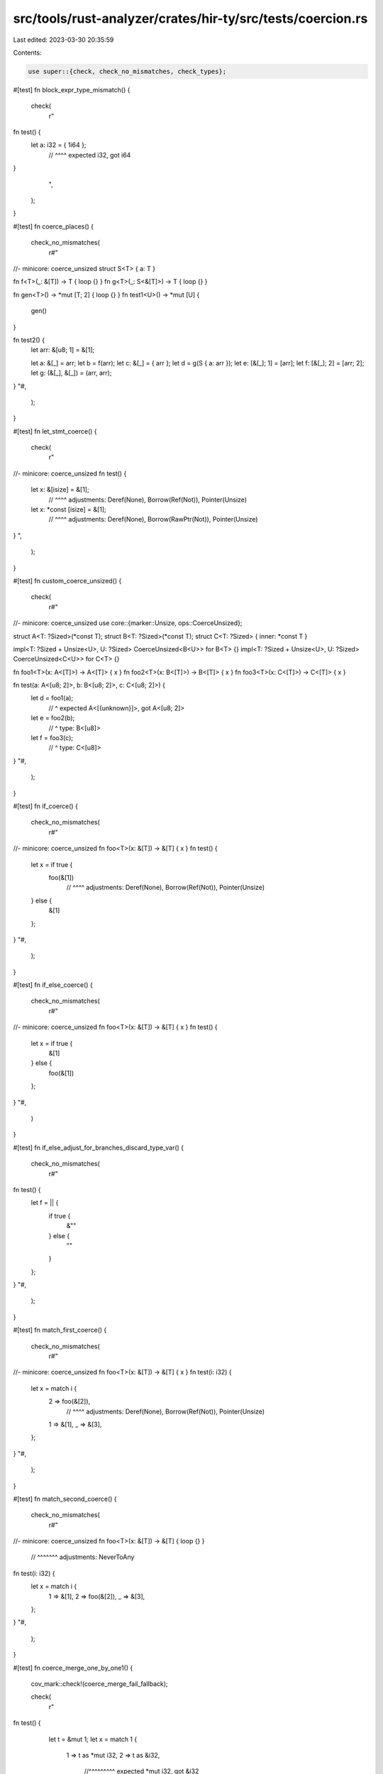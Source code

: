 src/tools/rust-analyzer/crates/hir-ty/src/tests/coercion.rs
===========================================================

Last edited: 2023-03-30 20:35:59

Contents:

.. code-block:: rs

    use super::{check, check_no_mismatches, check_types};

#[test]
fn block_expr_type_mismatch() {
    check(
        r"
fn test() {
    let a: i32 = { 1i64 };
                // ^^^^ expected i32, got i64
}
        ",
    );
}

#[test]
fn coerce_places() {
    check_no_mismatches(
        r#"
//- minicore: coerce_unsized
struct S<T> { a: T }

fn f<T>(_: &[T]) -> T { loop {} }
fn g<T>(_: S<&[T]>) -> T { loop {} }

fn gen<T>() -> *mut [T; 2] { loop {} }
fn test1<U>() -> *mut [U] {
    gen()
}

fn test2() {
    let arr: &[u8; 1] = &[1];

    let a: &[_] = arr;
    let b = f(arr);
    let c: &[_] = { arr };
    let d = g(S { a: arr });
    let e: [&[_]; 1] = [arr];
    let f: [&[_]; 2] = [arr; 2];
    let g: (&[_], &[_]) = (arr, arr);
}
"#,
    );
}

#[test]
fn let_stmt_coerce() {
    check(
        r"
//- minicore: coerce_unsized
fn test() {
    let x: &[isize] = &[1];
                   // ^^^^ adjustments: Deref(None), Borrow(Ref(Not)), Pointer(Unsize)
    let x: *const [isize] = &[1];
                         // ^^^^ adjustments: Deref(None), Borrow(RawPtr(Not)), Pointer(Unsize)
}
",
    );
}

#[test]
fn custom_coerce_unsized() {
    check(
        r#"
//- minicore: coerce_unsized
use core::{marker::Unsize, ops::CoerceUnsized};

struct A<T: ?Sized>(*const T);
struct B<T: ?Sized>(*const T);
struct C<T: ?Sized> { inner: *const T }

impl<T: ?Sized + Unsize<U>, U: ?Sized> CoerceUnsized<B<U>> for B<T> {}
impl<T: ?Sized + Unsize<U>, U: ?Sized> CoerceUnsized<C<U>> for C<T> {}

fn foo1<T>(x: A<[T]>) -> A<[T]> { x }
fn foo2<T>(x: B<[T]>) -> B<[T]> { x }
fn foo3<T>(x: C<[T]>) -> C<[T]> { x }

fn test(a: A<[u8; 2]>, b: B<[u8; 2]>, c: C<[u8; 2]>) {
    let d = foo1(a);
              // ^ expected A<[{unknown}]>, got A<[u8; 2]>
    let e = foo2(b);
     // ^ type: B<[u8]>
    let f = foo3(c);
     // ^ type: C<[u8]>
}
"#,
    );
}

#[test]
fn if_coerce() {
    check_no_mismatches(
        r#"
//- minicore: coerce_unsized
fn foo<T>(x: &[T]) -> &[T] { x }
fn test() {
    let x = if true {
        foo(&[1])
         // ^^^^ adjustments: Deref(None), Borrow(Ref(Not)), Pointer(Unsize)
    } else {
        &[1]
    };
}
"#,
    );
}

#[test]
fn if_else_coerce() {
    check_no_mismatches(
        r#"
//- minicore: coerce_unsized
fn foo<T>(x: &[T]) -> &[T] { x }
fn test() {
    let x = if true {
        &[1]
    } else {
        foo(&[1])
    };
}
"#,
    )
}

#[test]
fn if_else_adjust_for_branches_discard_type_var() {
    check_no_mismatches(
        r#"
fn test() {
    let f = || {
        if true {
            &""
        } else {
            ""
        }
    };
}
"#,
    );
}

#[test]
fn match_first_coerce() {
    check_no_mismatches(
        r#"
//- minicore: coerce_unsized
fn foo<T>(x: &[T]) -> &[T] { x }
fn test(i: i32) {
    let x = match i {
        2 => foo(&[2]),
              // ^^^^ adjustments: Deref(None), Borrow(Ref(Not)), Pointer(Unsize)
        1 => &[1],
        _ => &[3],
    };
}
"#,
    );
}

#[test]
fn match_second_coerce() {
    check_no_mismatches(
        r#"
//- minicore: coerce_unsized
fn foo<T>(x: &[T]) -> &[T] { loop {} }
                          // ^^^^^^^ adjustments: NeverToAny
fn test(i: i32) {
    let x = match i {
        1 => &[1],
        2 => foo(&[2]),
        _ => &[3],
    };
}
"#,
    );
}

#[test]
fn coerce_merge_one_by_one1() {
    cov_mark::check!(coerce_merge_fail_fallback);

    check(
        r"
fn test() {
    let t = &mut 1;
    let x = match 1 {
        1 => t as *mut i32,
        2 => t as &i32,
           //^^^^^^^^^ expected *mut i32, got &i32
        _ => t as *const i32,
          // ^^^^^^^^^^^^^^^ adjustments: Pointer(MutToConstPointer)

    };
    x;
  //^ type: *const i32

}
        ",
    );
}

#[test]
fn match_adjust_for_branches_discard_type_var() {
    check_no_mismatches(
        r#"
fn test() {
    let f = || {
        match 0i32 {
            0i32 => &"",
            _ => "",
        }
    };
}
"#,
    );
}

#[test]
fn return_coerce_unknown() {
    check_types(
        r"
fn foo() -> u32 {
    return unknown;
         //^^^^^^^ u32
}
        ",
    );
}

#[test]
fn coerce_autoderef() {
    check_no_mismatches(
        r"
struct Foo;
fn takes_ref_foo(x: &Foo) {}
fn test() {
    takes_ref_foo(&Foo);
    takes_ref_foo(&&Foo);
    takes_ref_foo(&&&Foo);
}",
    );
}

#[test]
fn coerce_autoderef_generic() {
    check_no_mismatches(
        r#"
struct Foo;
fn takes_ref<T>(x: &T) -> T { *x }
fn test() {
    takes_ref(&Foo);
    takes_ref(&&Foo);
    takes_ref(&&&Foo);
}
"#,
    );
}

#[test]
fn coerce_autoderef_block() {
    check_no_mismatches(
        r#"
//- minicore: deref
struct String {}
impl core::ops::Deref for String { type Target = str; }
fn takes_ref_str(x: &str) {}
fn returns_string() -> String { loop {} }
fn test() {
    takes_ref_str(&{ returns_string() });
               // ^^^^^^^^^^^^^^^^^^^^^ adjustments: Deref(None), Deref(Some(OverloadedDeref(Not))), Borrow(Ref(Not))
}
"#,
    );
}

#[test]
fn coerce_autoderef_implication_1() {
    check_no_mismatches(
        r"
//- minicore: deref
struct Foo<T>;
impl core::ops::Deref for Foo<u32> { type Target = (); }

fn takes_ref_foo<T>(x: &Foo<T>) {}
fn test() {
    let foo = Foo;
      //^^^ type: Foo<{unknown}>
    takes_ref_foo(&foo);

    let foo = Foo;
      //^^^ type: Foo<u32>
    let _: &() = &foo;
}",
    );
}

#[test]
fn coerce_autoderef_implication_2() {
    check(
        r"
//- minicore: deref
struct Foo<T>;
impl core::ops::Deref for Foo<u32> { type Target = (); }

fn takes_ref_foo<T>(x: &Foo<T>) {}
fn test() {
    let foo = Foo;
      //^^^ type: Foo<{unknown}>
    let _: &u32 = &Foo;
                //^^^^ expected &u32, got &Foo<{unknown}>
}",
    );
}

#[test]
fn closure_return_coerce() {
    check_no_mismatches(
        r"
fn foo() {
    let x = || {
        if true {
            return &1u32;
        }
        &&1u32
    };
}",
    );
}

#[test]
fn generator_yield_return_coerce() {
    check_no_mismatches(
        r#"
fn test() {
    let g = || {
        yield &1u32;
        yield &&1u32;
        if true {
            return &1u32;
        }
        &&1u32
    };
}
        "#,
    );
}

#[test]
fn assign_coerce() {
    check_no_mismatches(
        r"
//- minicore: deref
struct String;
impl core::ops::Deref for String { type Target = str; }
fn g(_text: &str) {}
fn f(text: &str) {
    let mut text = text;
    let tmp = String;
    text = &tmp;
    g(text);
}
",
    );
}

#[test]
fn destructuring_assign_coerce() {
    check_no_mismatches(
        r"
//- minicore: deref
struct String;
impl core::ops::Deref for String { type Target = str; }
fn g(_text: &str) {}
fn f(text: &str) {
    let mut text = text;
    let tmp = String;
    [text, _] = [&tmp, &tmp];
    g(text);
}
",
    );
}

#[test]
fn coerce_fn_item_to_fn_ptr() {
    check_no_mismatches(
        r"
fn foo(x: u32) -> isize { 1 }
fn test() {
    let f: fn(u32) -> isize = foo;
                           // ^^^ adjustments: Pointer(ReifyFnPointer)
    let f: unsafe fn(u32) -> isize = foo;
                                  // ^^^ adjustments: Pointer(ReifyFnPointer), Pointer(UnsafeFnPointer)
}",
    );
}

#[test]
fn coerce_fn_items_in_match_arms() {
    cov_mark::check!(coerce_fn_reification);

    check_types(
        r"
fn foo1(x: u32) -> isize { 1 }
fn foo2(x: u32) -> isize { 2 }
fn foo3(x: u32) -> isize { 3 }
fn test() {
    let x = match 1 {
        1 => foo1,
        2 => foo2,
        _ => foo3,
    };
    x;
  //^ fn(u32) -> isize
}",
    );
}

#[test]
fn coerce_closure_to_fn_ptr() {
    check_no_mismatches(
        r"
fn test() {
    let f: fn(u32) -> u32 = |x| x;
                         // ^^^^^ adjustments: Pointer(ClosureFnPointer(Safe))
    let f: unsafe fn(u32) -> u32 = |x| x;
                                // ^^^^^ adjustments: Pointer(ClosureFnPointer(Unsafe))
}",
    );
}

#[test]
fn coerce_placeholder_ref() {
    // placeholders should unify, even behind references
    check_no_mismatches(
        r"
struct S<T> { t: T }
impl<TT> S<TT> {
    fn get(&self) -> &TT {
        &self.t
    }
}",
    );
}

#[test]
fn coerce_unsize_array() {
    check_types(
        r#"
//- minicore: coerce_unsized
fn test() {
    let f: &[usize] = &[1, 2, 3];
                      //^ usize
}"#,
    );
}

#[test]
fn coerce_unsize_trait_object_simple() {
    check_types(
        r#"
//- minicore: coerce_unsized
trait Foo<T, U> {}
trait Bar<U, T, X>: Foo<T, U> {}
trait Baz<T, X>: Bar<usize, T, X> {}

struct S<T, X>;
impl<T, X> Foo<T, usize> for S<T, X> {}
impl<T, X> Bar<usize, T, X> for S<T, X> {}
impl<T, X> Baz<T, X> for S<T, X> {}

fn test() {
    let obj: &dyn Baz<i8, i16> = &S;
                                //^ S<i8, i16>
    let obj: &dyn Bar<_, i8, i16> = &S;
                                   //^ S<i8, i16>
    let obj: &dyn Foo<i8, _> = &S;
                              //^ S<i8, {unknown}>
}"#,
    );
}

#[test]
fn coerce_unsize_super_trait_cycle() {
    check_no_mismatches(
        r#"
//- minicore: coerce_unsized
trait A {}
trait B: C + A {}
trait C: B {}
trait D: C

struct S;
impl A for S {}
impl B for S {}
impl C for S {}
impl D for S {}

fn test() {
    let obj: &dyn D = &S;
    let obj: &dyn A = &S;
}
"#,
    );
}

#[test]
fn coerce_unsize_generic() {
    // FIXME: fix the type mismatches here
    check(
        r#"
//- minicore: coerce_unsized
struct Foo<T> { t: T };
struct Bar<T>(Foo<T>);

fn test() {
    let _: &Foo<[usize]> = &Foo { t: [1, 2, 3] };
                                   //^^^^^^^^^ expected [usize], got [usize; 3]
    let _: &Bar<[usize]> = &Bar(Foo { t: [1, 2, 3] });
                                       //^^^^^^^^^ expected [usize], got [usize; 3]
}
"#,
    );
}

#[test]
fn coerce_unsize_apit() {
    check(
        r#"
//- minicore: coerce_unsized
trait Foo {}

fn test(f: impl Foo, g: &(impl Foo + ?Sized)) {
    let _: &dyn Foo = &f;
    let _: &dyn Foo = g;
                    //^ expected &dyn Foo, got &impl Foo + ?Sized
}
        "#,
    );
}

#[test]
fn two_closures_lub() {
    check_types(
        r#"
fn foo(c: i32) {
    let add = |a: i32, b: i32| a + b;
    let sub = |a, b| a - b;
            //^^^^^^^^^^^^ |i32, i32| -> i32
    if c > 42 { add } else { sub };
  //^^^^^^^^^^^^^^^^^^^^^^^^^^^^^^ fn(i32, i32) -> i32
}
        "#,
    )
}

#[test]
fn match_diverging_branch_1() {
    check_types(
        r#"
enum Result<T> { Ok(T), Err }
fn parse<T>() -> T { loop {} }

fn test() -> i32 {
    let a = match parse() {
        Ok(val) => val,
        Err => return 0,
    };
    a
  //^ i32
}
        "#,
    )
}

#[test]
fn match_diverging_branch_2() {
    // same as 1 except for order of branches
    check_types(
        r#"
enum Result<T> { Ok(T), Err }
fn parse<T>() -> T { loop {} }

fn test() -> i32 {
    let a = match parse() {
        Err => return 0,
        Ok(val) => val,
    };
    a
  //^ i32
}
        "#,
    )
}

#[test]
fn panic_macro() {
    check_no_mismatches(
        r#"
mod panic {
    #[macro_export]
    pub macro panic_2015 {
        () => (
            $crate::panicking::panic()
        ),
    }
}

mod panicking {
    pub fn panic() -> ! { loop {} }
}

#[rustc_builtin_macro = "core_panic"]
macro_rules! panic {
    // Expands to either `$crate::panic::panic_2015` or `$crate::panic::panic_2021`
    // depending on the edition of the caller.
    ($($arg:tt)*) => {
        /* compiler built-in */
    };
}

fn main() {
    panic!()
}
        "#,
    );
}

#[test]
fn coerce_unsize_expected_type_1() {
    check_no_mismatches(
        r#"
//- minicore: coerce_unsized
fn main() {
    let foo: &[u32] = &[1, 2];
    let foo: &[u32] = match true {
        true => &[1, 2],
        false => &[1, 2, 3],
    };
    let foo: &[u32] = if true {
        &[1, 2]
    } else {
        &[1, 2, 3]
    };
}
        "#,
    );
}

#[test]
fn coerce_unsize_expected_type_2() {
    check_no_mismatches(
        r#"
//- minicore: coerce_unsized
struct InFile<T>;
impl<T> InFile<T> {
    fn with_value<U>(self, value: U) -> InFile<U> { InFile }
}
struct RecordField;
trait AstNode {}
impl AstNode for RecordField {}

fn takes_dyn(it: InFile<&dyn AstNode>) {}

fn test() {
    let x: InFile<()> = InFile;
    let n = &RecordField;
    takes_dyn(x.with_value(n));
}
        "#,
    );
}

#[test]
fn coerce_unsize_expected_type_3() {
    check_no_mismatches(
        r#"
//- minicore: coerce_unsized
enum Option<T> { Some(T), None }
struct RecordField;
trait AstNode {}
impl AstNode for RecordField {}

fn takes_dyn(it: Option<&dyn AstNode>) {}

fn test() {
    let x: InFile<()> = InFile;
    let n = &RecordField;
    takes_dyn(Option::Some(n));
}
        "#,
    );
}

#[test]
fn coerce_unsize_expected_type_4() {
    check_no_mismatches(
        r#"
//- minicore: coerce_unsized
use core::{marker::Unsize, ops::CoerceUnsized};

struct B<T: ?Sized>(*const T);
impl<T: ?Sized> B<T> {
    fn new(t: T) -> Self { B(&t) }
}

impl<T: ?Sized + Unsize<U>, U: ?Sized> CoerceUnsized<B<U>> for B<T> {}

fn test() {
    let _: B<[isize]> = B::new({ [1, 2, 3] });
}
        "#,
    );
}

#[test]
fn coerce_array_elems_lub() {
    check_no_mismatches(
        r#"
fn f() {}
fn g() {}

fn test() {
    [f, g];
}
        "#,
    );
}

#[test]
fn coerce_type_var() {
    check_types(
        r#"
//- minicore: from, coerce_unsized
fn test() {
    let x = ();
    let _: &() = &x.into();
}               //^^^^^^^^ ()
"#,
    )
}

#[test]
fn coerce_overloaded_binary_op_rhs() {
    check_types(
        r#"
//- minicore: deref, add

struct String {}
impl core::ops::Deref for String { type Target = str; }

impl core::ops::Add<&str> for String {
    type Output = String;
}

fn test() {
    let s1 = String {};
    let s2 = String {};
    s1 + &s2;
  //^^^^^^^^ String
}

        "#,
    );
}

#[test]
fn assign_coerce_struct_fields() {
    check_no_mismatches(
        r#"
//- minicore: coerce_unsized
struct S;
trait Tr {}
impl Tr for S {}
struct V<T> { t: T }

fn main() {
    let a: V<&dyn Tr>;
    a = V { t: &S };

    let mut a: V<&dyn Tr> = V { t: &S };
    a = V { t: &S };
}
        "#,
    );
}

#[test]
fn destructuring_assign_coerce_struct_fields() {
    check(
        r#"
//- minicore: coerce_unsized
struct S;
trait Tr {}
impl Tr for S {}
struct V<T> { t: T }

fn main() {
    let a: V<&dyn Tr>;
    (a,) = V { t: &S };
  //^^^^expected V<&S>, got (V<&dyn Tr>,)

    let mut a: V<&dyn Tr> = V { t: &S };
    (a,) = V { t: &S };
  //^^^^expected V<&S>, got (V<&dyn Tr>,)
}
        "#,
    );
}

#[test]
fn adjust_comparison_arguments() {
    check_no_mismatches(
        r"
//- minicore: eq
struct Struct;
impl core::cmp::PartialEq for Struct {
    fn eq(&self, other: &Self) -> bool { true }
}
fn test() {
    Struct == Struct;
 // ^^^^^^ adjustments: Borrow(Ref(Not))
           // ^^^^^^ adjustments: Borrow(Ref(Not))
}",
    );
}

#[test]
fn adjust_assign_lhs() {
    check_no_mismatches(
        r"
//- minicore: add
struct Struct;
impl core::ops::AddAssign for Struct {
    fn add_assign(&mut self, other: Self) {}
}
fn test() {
    Struct += Struct;
 // ^^^^^^ adjustments: Borrow(Ref(Mut))
           // ^^^^^^ adjustments:
}",
    );
}


